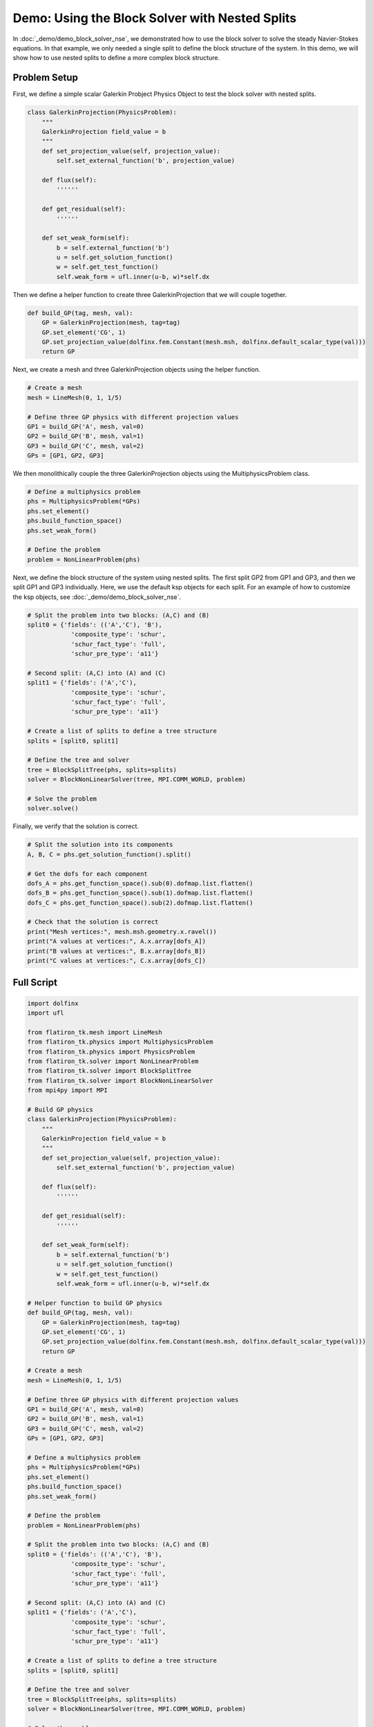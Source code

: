 ===================================================
Demo: Using the Block Solver with Nested Splits
===================================================

In :doc:`_demo/demo_block_solver_nse`, we demonstrated how to use the block solver
to solve the steady Navier-Stokes equations. In that example, we only needed a single split 
to define the block structure of the system. In this demo, we will show how to use nested splits
to define a more complex block structure.

Problem Setup
-----------------
First, we define a simple scalar Galerkin Probject Physics Object to test the block solver with nested splits.

.. code-block:: python

    class GalerkinProjection(PhysicsProblem):
        """
        GalerkinProjection field_value = b
        """
        def set_projection_value(self, projection_value):
            self.set_external_function('b', projection_value)

        def flux(self):
            ''''''

        def get_residual(self):
            ''''''

        def set_weak_form(self):
            b = self.external_function('b')
            u = self.get_solution_function()
            w = self.get_test_function()
            self.weak_form = ufl.inner(u-b, w)*self.dx

Then we define a helper function to create three GalerkinProjection that we will couple together.

.. code-block:: python

    def build_GP(tag, mesh, val):
        GP = GalerkinProjection(mesh, tag=tag)
        GP.set_element('CG', 1)
        GP.set_projection_value(dolfinx.fem.Constant(mesh.msh, dolfinx.default_scalar_type(val)))
        return GP 

Next, we create a mesh and three GalerkinProjection objects using the helper function.

.. code-block:: python
    
    # Create a mesh
    mesh = LineMesh(0, 1, 1/5)
    
    # Define three GP physics with different projection values
    GP1 = build_GP('A', mesh, val=0)
    GP2 = build_GP('B', mesh, val=1)
    GP3 = build_GP('C', mesh, val=2)
    GPs = [GP1, GP2, GP3]

We then monolithically couple the three GalerkinProjection objects using the MultiphysicsProblem class.

.. code-block:: python

    # Define a multiphysics problem
    phs = MultiphysicsProblem(*GPs)
    phs.set_element()
    phs.build_function_space()
    phs.set_weak_form()

    # Define the problem 
    problem = NonLinearProblem(phs)

Next, we define the block structure of the system using nested splits. The first split GP2 from GP1 and GP3, and then we split GP1 and GP3 individually.
Here, we use the default ksp objects for each split. For an example of how to customize the ksp objects, see :doc:`_demo/demo_block_solver_nse`.

.. code-block:: python

    # Split the problem into two blocks: (A,C) and (B)
    split0 = {'fields': (('A','C'), 'B'), 
                'composite_type': 'schur', 
                'schur_fact_type': 'full', 
                'schur_pre_type': 'a11'}

    # Second split: (A,C) into (A) and (C)
    split1 = {'fields': ('A','C'), 
                'composite_type': 'schur', 
                'schur_fact_type': 'full', 
                'schur_pre_type': 'a11'}

    # Create a list of splits to define a tree structure
    splits = [split0, split1]

    # Define the tree and solver
    tree = BlockSplitTree(phs, splits=splits)
    solver = BlockNonLinearSolver(tree, MPI.COMM_WORLD, problem)

    # Solve the problem
    solver.solve()

Finally, we verify that the solution is correct.

.. code-block:: python
    
    # Split the solution into its components 
    A, B, C = phs.get_solution_function().split()

    # Get the dofs for each component
    dofs_A = phs.get_function_space().sub(0).dofmap.list.flatten()
    dofs_B = phs.get_function_space().sub(1).dofmap.list.flatten()
    dofs_C = phs.get_function_space().sub(2).dofmap.list.flatten()

    # Check that the solution is correct
    print("Mesh vertices:", mesh.msh.geometry.x.ravel())
    print("A values at vertices:", A.x.array[dofs_A])
    print("B values at vertices:", B.x.array[dofs_B])
    print("C values at vertices:", C.x.array[dofs_C])

Full Script
-----------------

.. code-block:: python

    import dolfinx
    import ufl

    from flatiron_tk.mesh import LineMesh
    from flatiron_tk.physics import MultiphysicsProblem
    from flatiron_tk.physics import PhysicsProblem
    from flatiron_tk.solver import NonLinearProblem
    from flatiron_tk.solver import BlockSplitTree
    from flatiron_tk.solver import BlockNonLinearSolver
    from mpi4py import MPI

    # Build GP physics
    class GalerkinProjection(PhysicsProblem):
        """
        GalerkinProjection field_value = b
        """
        def set_projection_value(self, projection_value):
            self.set_external_function('b', projection_value)

        def flux(self):
            ''''''

        def get_residual(self):
            ''''''

        def set_weak_form(self):
            b = self.external_function('b')
            u = self.get_solution_function()
            w = self.get_test_function()
            self.weak_form = ufl.inner(u-b, w)*self.dx

    # Helper function to build GP physics
    def build_GP(tag, mesh, val):
        GP = GalerkinProjection(mesh, tag=tag)
        GP.set_element('CG', 1)
        GP.set_projection_value(dolfinx.fem.Constant(mesh.msh, dolfinx.default_scalar_type(val)))
        return GP 

    # Create a mesh
    mesh = LineMesh(0, 1, 1/5)

    # Define three GP physics with different projection values
    GP1 = build_GP('A', mesh, val=0)
    GP2 = build_GP('B', mesh, val=1)
    GP3 = build_GP('C', mesh, val=2)
    GPs = [GP1, GP2, GP3]

    # Define a multiphysics problem
    phs = MultiphysicsProblem(*GPs)
    phs.set_element()
    phs.build_function_space()
    phs.set_weak_form()

    # Define the problem 
    problem = NonLinearProblem(phs)

    # Split the problem into two blocks: (A,C) and (B)
    split0 = {'fields': (('A','C'), 'B'), 
                'composite_type': 'schur', 
                'schur_fact_type': 'full', 
                'schur_pre_type': 'a11'}

    # Second split: (A,C) into (A) and (C)
    split1 = {'fields': ('A','C'), 
                'composite_type': 'schur', 
                'schur_fact_type': 'full', 
                'schur_pre_type': 'a11'}

    # Create a list of splits to define a tree structure
    splits = [split0, split1]

    # Define the tree and solver
    tree = BlockSplitTree(phs, splits=splits)
    solver = BlockNonLinearSolver(tree, MPI.COMM_WORLD, problem)

    # Solve the problem
    solver.solve()

    # Split the solution into its components 
    A, B, C = phs.get_solution_function().split()

    # Get the dofs for each component
    dofs_A = phs.get_function_space().sub(0).dofmap.list.flatten()
    dofs_B = phs.get_function_space().sub(1).dofmap.list.flatten()
    dofs_C = phs.get_function_space().sub(2).dofmap.list.flatten()

    # Check that the solution is correct
    print("Mesh vertices:", mesh.msh.geometry.x.ravel())
    print("A values at vertices:", A.x.array[dofs_A])
    print("B values at vertices:", B.x.array[dofs_B])
    print("C values at vertices:", C.x.array[dofs_C])